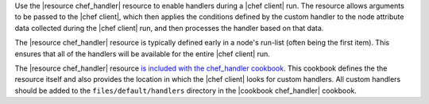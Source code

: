 .. The contents of this file may be included in multiple topics (using the includes directive).
.. The contents of this file should be modified in a way that preserves its ability to appear in multiple topics.

Use the |resource chef_handler| resource to enable handlers during a |chef client| run. The resource allows arguments to be passed to the |chef client|, which then applies the conditions defined by the custom handler to the node attribute data collected during the |chef client| run, and then processes the handler based on that data.

The |resource chef_handler| resource is typically defined early in a node's run-list (often being the first item). This ensures that all of the handlers will be available for the entire |chef client| run.

The |resource chef_handler| resource `is included with the chef_handler cookbook <https://github.com/chef-cookbooks/chef_handler>`__. This cookbook defines the the resource itself and also provides the location in which the |chef client| looks for custom handlers. All custom handlers should be added to the ``files/default/handlers`` directory in the |cookbook chef_handler| cookbook.
